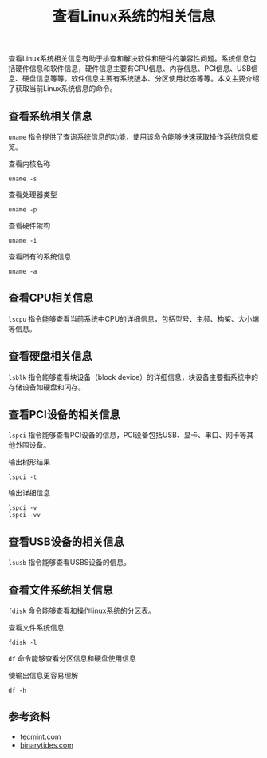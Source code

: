 #+BEGIN_COMMENT
.. title: 查看Linux系统的相关信息
.. slug: check-system-information-on-linux
.. date: 2018-06-20 10:30:50 UTC+08:00
.. tags: linux
.. category: linux
.. link: 
.. description: 
.. type: text
#+END_COMMENT

#+TITLE: 查看Linux系统的相关信息

查看Linux系统相关信息有助于排查和解决软件和硬件的兼容性问题。系统信息包括硬件信息和软件信息，硬件信息主要有CPU信息、内存信息、PCI信息、USB信息、硬盘信息等等。软件信息主要有系统版本、分区使用状态等等。本文主要介绍了获取当前Linux系统信息的命令。

** 查看系统相关信息
=uname= 指令提供了查询系统信息的功能，使用该命令能够快速获取操作系统信息概览。

查看内核名称
#+BEGIN_SRC shell
uname -s
#+END_SRC

查看处理器类型
#+BEGIN_SRC shell
uname -p
#+END_SRC

查看硬件架构
#+BEGIN_SRC shell
uname -i
#+END_SRC

查看所有的系统信息
#+BEGIN_SRC shell
uname -a
#+END_SRC

** 查看CPU相关信息
=lscpu= 指令能够查看当前系统中CPU的详细信息，包括型号、主频、构架、大小端等信息。

** 查看硬盘相关信息
=lsblk= 指令能够查看块设备（block device）的详细信息，块设备主要指系统中的存储设备如硬盘和闪存。

** 查看PCI设备的相关信息
=lspci= 指令能够查看PCI设备的信息，PCI设备包括USB、显卡、串口、网卡等其他外围设备。

输出树形结果
#+BEGIN_SRC shell
lspci -t
#+END_SRC

输出详细信息
#+BEGIN_SRC shell
lspci -v
lspci -vv
#+END_SRC

** 查看USB设备的相关信息
=lsusb= 指令能够查看USBS设备的信息。

** 查看文件系统相关信息
=fdisk= 命令能够查看和操作linux系统的分区表。

查看文件系统信息
#+BEGIN_SRC shell
fdisk -l
#+END_SRC

=df= 命令能够查看分区信息和硬盘使用信息

使输出信息更容易理解
#+BEGIN_SRC shell
df -h
#+END_SRC

** 参考资料
- [[https://www.tecmint.com/commands-to-collect-system-and-hardware-information-in-linux/][tecmint.com]]
- [[https://www.binarytides.com/linux-commands-hardware-info/][binarytides.com]]


